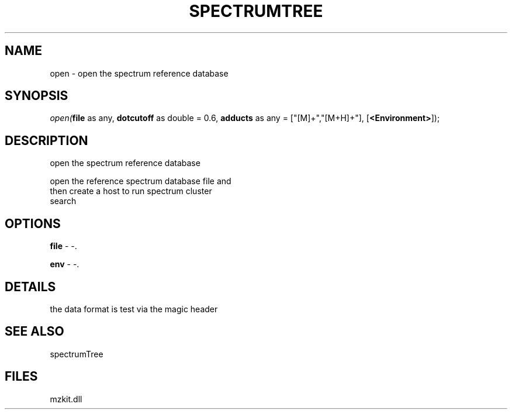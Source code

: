 .\" man page create by R# package system.
.TH SPECTRUMTREE 1 2000-Jan "open" "open"
.SH NAME
open \- open the spectrum reference database
.SH SYNOPSIS
\fIopen(\fBfile\fR as any, 
\fBdotcutoff\fR as double = 0.6, 
\fBadducts\fR as any = ["[M]+","[M+H]+"], 
[\fB<Environment>\fR]);\fR
.SH DESCRIPTION
.PP
open the spectrum reference database
 
 open the reference spectrum database file and 
 then create a host to run spectrum cluster 
 search
.PP
.SH OPTIONS
.PP
\fBfile\fB \fR\- -. 
.PP
.PP
\fBenv\fB \fR\- -. 
.PP
.SH DETAILS
.PP
the data format is test via the magic header
.PP
.SH SEE ALSO
spectrumTree
.SH FILES
.PP
mzkit.dll
.PP

